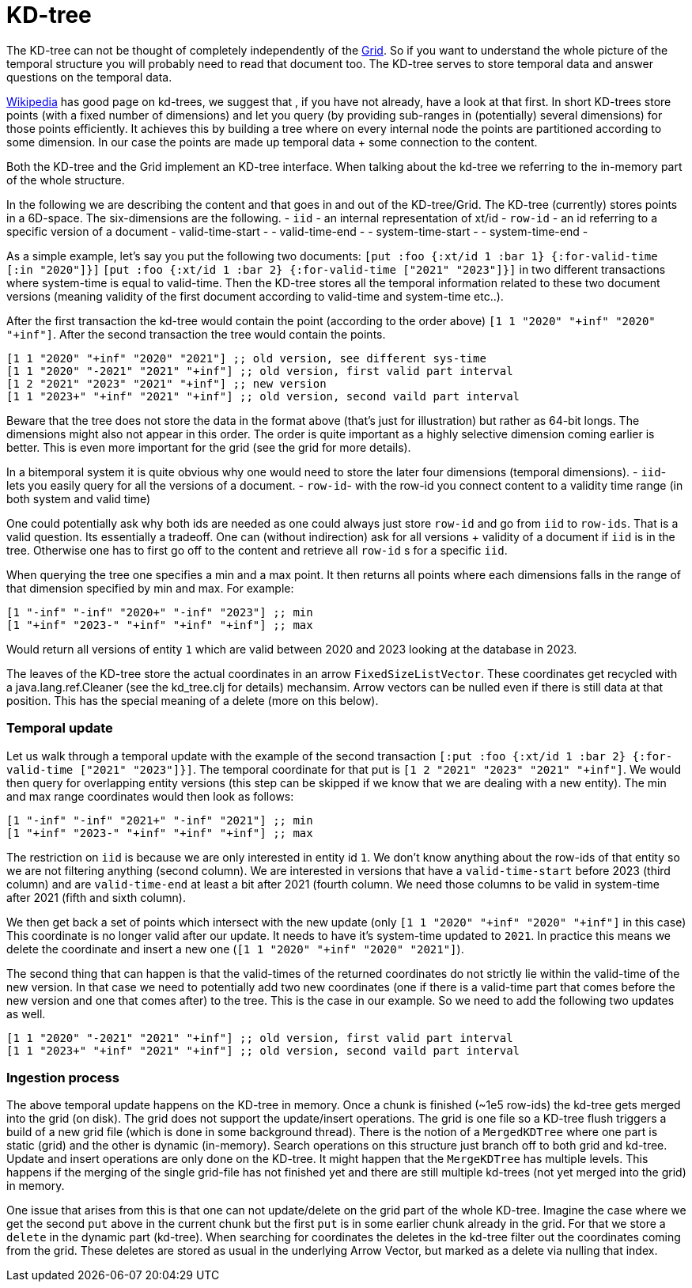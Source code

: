 = KD-tree

The KD-tree can not be thought of completely independently of the link:temporal.md[Grid].
So if you want to understand the whole picture of the temporal structure you will probably need
to read that document too. The KD-tree serves to store temporal data and answer questions
on the temporal data.

https://en.wikipedia.org/wiki/K-d_tree[Wikipedia] has good page on kd-trees, we suggest that
, if you have not already, have a look at that first.
In short KD-trees store points (with a fixed number of dimensions)
and let you query (by providing sub-ranges in (potentially) several dimensions) for those points efficiently.
It achieves this by building a tree where on
every internal node the points are partitioned according to some dimension. In our case the points
are made up temporal data + some connection to the content.

Both the KD-tree and the Grid implement an KD-tree interface. When talking about the kd-tree
we referring to the in-memory part of the whole structure.

In the following we are describing the content and that goes in and out of the KD-tree/Grid.
The KD-tree (currently) stores points in a 6D-space. The six-dimensions are the following.
- `iid` - an internal representation of xt/id
- `row-id` - an id referring to a specific version of a document
- valid-time-start -
- valid-time-end -
- system-time-start -
- system-time-end -

As a simple example, let's say you put the following two documents:
`[put :foo {:xt/id 1 :bar 1} {:for-valid-time [:in "2020"]}]`
`[put :foo {:xt/id 1 :bar 2} {:for-valid-time ["2021" "2023"]}]`
in two different transactions where system-time is equal to valid-time.
Then the KD-tree stores all the temporal information related to these
two document versions (meaning validity of the first document according to valid-time and system-time etc..).

After the first transaction the kd-tree would contain the point (according to the order above)
`[1 1 "2020" "+inf" "2020" "+inf"]`.  After the second transaction the tree would contain the points.
[source,clojure]
----
[1 1 "2020" "+inf" "2020" "2021"] ;; old version, see different sys-time
[1 1 "2020" "-2021" "2021" "+inf"] ;; old version, first valid part interval
[1 2 "2021" "2023" "2021" "+inf"] ;; new version
[1 1 "2023+" "+inf" "2021" "+inf"] ;; old version, second vaild part interval
----

Beware that the tree does not store the data in the format above (that's just for illustration) but rather
as 64-bit longs. The dimensions might also not appear in this order. The order is quite important
as a highly selective dimension coming earlier is better. This is even more important for the grid
(see the grid for more details).

In a bitemporal system it is quite obvious why one would need to store the later four dimensions (temporal dimensions).
- `iid`- lets you easily query for all the versions of a document.
- `row-id`- with the row-id you connect content to a validity time range (in both system and valid time)

One could potentially ask why both ids are needed as one could always just store `row-id`
and go from `iid` to `row-ids`. That is a valid question. Its essentially a tradeoff.
One can (without indirection) ask for all versions + validity of a document if `iid` is in the tree.
Otherwise one has to first go off to the content and retrieve all `row-id` s for a specific `iid`.

When querying the tree one specifies a min and a max point. It then returns all points where each dimensions falls in
the range of that dimension specified by min and max. For example:
[source,clojure]
----
[1 "-inf" "-inf" "2020+" "-inf" "2023"] ;; min
[1 "+inf" "2023-" "+inf" "+inf" "+inf"] ;; max
----
Would return all versions of entity `1` which are valid between 2020 and 2023 looking at the database in 2023.

The leaves of the KD-tree store the actual coordinates in an arrow `FixedSizeListVector`. These coordinates get
recycled with a java.lang.ref.Cleaner (see the kd_tree.clj for details) mechansim. Arrow vectors can be nulled
even if there is still data at that position. This has the special meaning of a delete (more on this below).

=== Temporal update

Let us walk through a temporal update with the example of the
second transaction `[:put :foo {:xt/id 1 :bar 2} {:for-valid-time ["2021" "2023"]}]`.
The temporal coordinate for that put is `[1 2 "2021" "2023" "2021" "+inf"]`. We would then
query for overlapping entity versions (this step can be skipped if we know that we are dealing with a new entity).
The min and max range coordinates would then look as follows:
[source,clojure]
----
[1 "-inf" "-inf" "2021+" "-inf" "2021"] ;; min
[1 "+inf" "2023-" "+inf" "+inf" "+inf"] ;; max
----
The restriction on `iid` is because we are only interested in entity id `1`. We don't know anything about the
row-ids of that entity so we are not filtering anything (second column). We are interested in versions that
have a `valid-time-start` before 2023 (third column) and are `valid-time-end` at least a bit after 2021 (fourth column.
We need those columns to be valid in system-time after 2021 (fifth and sixth column).

We then get back a set of points which intersect with the new update (only `[1 1 "2020" "+inf" "2020" "+inf"]` in this case)
This coordinate is no longer valid after our update. It needs to have it's system-time updated to `2021`.
In practice this means we delete the coordinate and insert a new one (`[1 1 "2020" "+inf" "2020" "2021"]`).

The second thing that can happen is that the valid-times of the returned coordinates do not strictly lie within
the valid-time of the new version. In that case we need to potentially add two new coordinates (one if there is a valid-time
part that comes before the new version and one that comes after) to the tree.
This is the case in our example. So we need to add the following two updates as well.

[source,clojure]
----
[1 1 "2020" "-2021" "2021" "+inf"] ;; old version, first valid part interval
[1 1 "2023+" "+inf" "2021" "+inf"] ;; old version, second vaild part interval
----

=== Ingestion process

The above temporal update happens on the KD-tree in memory. Once a chunk is finished (~1e5 row-ids) the kd-tree gets
merged into the grid (on disk). The grid does not support the update/insert operations. The grid is one file so a
KD-tree flush triggers a build of a new grid file (which is done in some background thread).
There is the notion of a `MergedKDTree` where one part is static (grid) and the other is dynamic (in-memory).
Search operations on this structure just branch off to both grid and kd-tree. Update and insert operations are only
done on the KD-tree. It might happen that the `MergeKDTree` has multiple levels. This happens if the merging of
the single grid-file has not finished yet and there are still multiple kd-trees (not yet merged into the grid) in
memory.

One issue that arises from this is that one can not update/delete on the grid part of the whole KD-tree. Imagine the case
where we get the second `put` above in the current chunk but the first `put` is in some earlier chunk already in the grid.
For that we store a `delete` in the dynamic part (kd-tree). When searching for coordinates the deletes in the
kd-tree filter out the coordinates coming from the grid. These deletes are stored as usual in the underlying
Arrow Vector, but marked as a delete via nulling that index.
